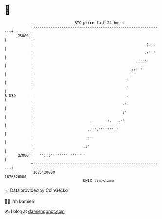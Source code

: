 * 👋

#+begin_example
                                   BTC price last 24 hours                    
               +------------------------------------------------------------+ 
         25000 |                                                            | 
               |                                                    :...    | 
               |                                                   .:' '    | 
               |                                               ...::        | 
               |                                            .::' '          | 
               |                                           .'               | 
               |                                           :                | 
   $ USD       |                                           :                | 
               |                                         .:'                | 
               |                                         :'                 | 
               |                           .      :. ...:'                  | 
               |                         .:'':'''''''''                     | 
               |                         :'                                 | 
               |                       .:'                                  | 
         22000 |   '':::''''''''''''''''                                    | 
               +------------------------------------------------------------+ 
                1676420000                                        1676520000  
                                       UNIX timestamp                         
#+end_example
📈 Data provided by CoinGecko

🧑‍💻 I'm Damien

✍️ I blog at [[https://www.damiengonot.com][damiengonot.com]]
